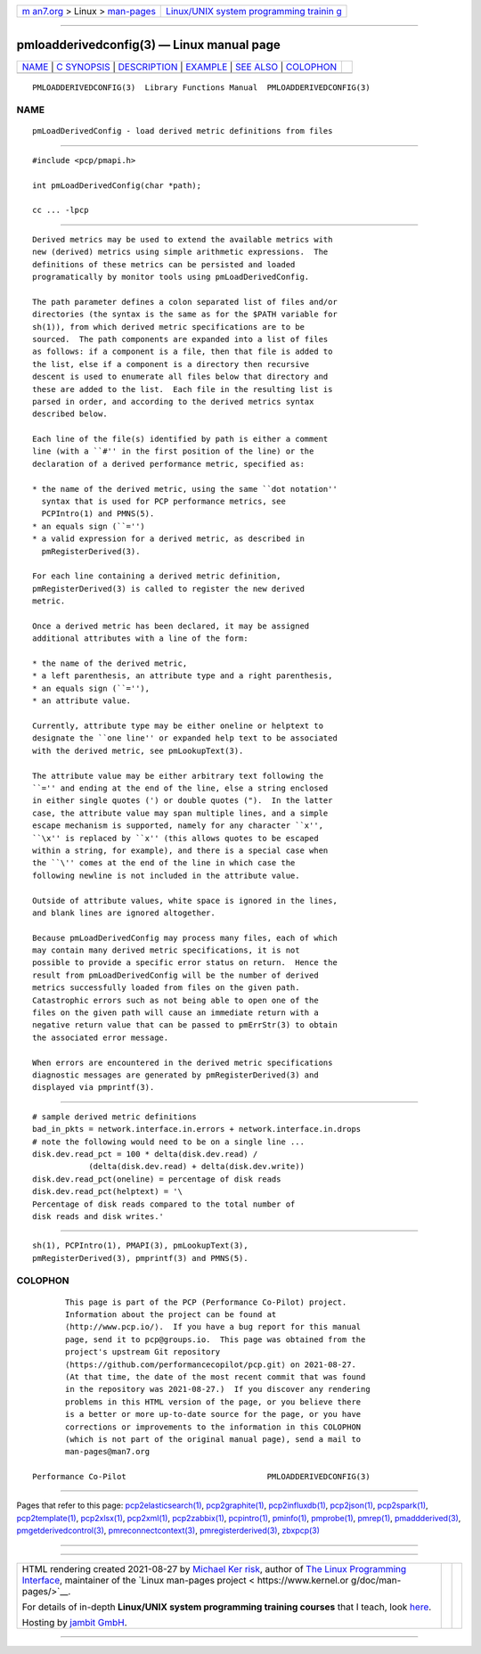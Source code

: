 .. container:: page-top

.. container:: nav-bar

   +----------------------------------+----------------------------------+
   | `m                               | `Linux/UNIX system programming   |
   | an7.org <../../../index.html>`__ | trainin                          |
   | > Linux >                        | g <http://man7.org/training/>`__ |
   | `man-pages <../index.html>`__    |                                  |
   +----------------------------------+----------------------------------+

--------------

pmloadderivedconfig(3) — Linux manual page
==========================================

+-----------------------------------+-----------------------------------+
| `NAME <#NAME>`__ \|               |                                   |
| `C SYNOPSIS <#C_SYNOPSIS>`__ \|   |                                   |
| `DESCRIPTION <#DESCRIPTION>`__ \| |                                   |
| `EXAMPLE <#EXAMPLE>`__ \|         |                                   |
| `SEE ALSO <#SEE_ALSO>`__ \|       |                                   |
| `COLOPHON <#COLOPHON>`__          |                                   |
+-----------------------------------+-----------------------------------+
| .. container:: man-search-box     |                                   |
+-----------------------------------+-----------------------------------+

::

   PMLOADDERIVEDCONFIG(3)  Library Functions Manual  PMLOADDERIVEDCONFIG(3)

NAME
-------------------------------------------------

::

          pmLoadDerivedConfig - load derived metric definitions from files


-------------------------------------------------------------

::

          #include <pcp/pmapi.h>

          int pmLoadDerivedConfig(char *path);

          cc ... -lpcp


---------------------------------------------------------------

::

          Derived metrics may be used to extend the available metrics with
          new (derived) metrics using simple arithmetic expressions.  The
          definitions of these metrics can be persisted and loaded
          programatically by monitor tools using pmLoadDerivedConfig.

          The path parameter defines a colon separated list of files and/or
          directories (the syntax is the same as for the $PATH variable for
          sh(1)), from which derived metric specifications are to be
          sourced.  The path components are expanded into a list of files
          as follows: if a component is a file, then that file is added to
          the list, else if a component is a directory then recursive
          descent is used to enumerate all files below that directory and
          these are added to the list.  Each file in the resulting list is
          parsed in order, and according to the derived metrics syntax
          described below.

          Each line of the file(s) identified by path is either a comment
          line (with a ``#'' in the first position of the line) or the
          declaration of a derived performance metric, specified as:

          * the name of the derived metric, using the same ``dot notation''
            syntax that is used for PCP performance metrics, see
            PCPIntro(1) and PMNS(5).
          * an equals sign (``='')
          * a valid expression for a derived metric, as described in
            pmRegisterDerived(3).

          For each line containing a derived metric definition,
          pmRegisterDerived(3) is called to register the new derived
          metric.

          Once a derived metric has been declared, it may be assigned
          additional attributes with a line of the form:

          * the name of the derived metric,
          * a left parenthesis, an attribute type and a right parenthesis,
          * an equals sign (``=''),
          * an attribute value.

          Currently, attribute type may be either oneline or helptext to
          designate the ``one line'' or expanded help text to be associated
          with the derived metric, see pmLookupText(3).

          The attribute value may be either arbitrary text following the
          ``='' and ending at the end of the line, else a string enclosed
          in either single quotes (') or double quotes (").  In the latter
          case, the attribute value may span multiple lines, and a simple
          escape mechanism is supported, namely for any character ``x'',
          ``\x'' is replaced by ``x'' (this allows quotes to be escaped
          within a string, for example), and there is a special case when
          the ``\'' comes at the end of the line in which case the
          following newline is not included in the attribute value.

          Outside of attribute values, white space is ignored in the lines,
          and blank lines are ignored altogether.

          Because pmLoadDerivedConfig may process many files, each of which
          may contain many derived metric specifications, it is not
          possible to provide a specific error status on return.  Hence the
          result from pmLoadDerivedConfig will be the number of derived
          metrics successfully loaded from files on the given path.
          Catastrophic errors such as not being able to open one of the
          files on the given path will cause an immediate return with a
          negative return value that can be passed to pmErrStr(3) to obtain
          the associated error message.

          When errors are encountered in the derived metric specifications
          diagnostic messages are generated by pmRegisterDerived(3) and
          displayed via pmprintf(3).


-------------------------------------------------------

::

          # sample derived metric definitions
          bad_in_pkts = network.interface.in.errors + network.interface.in.drops
          # note the following would need to be on a single line ...
          disk.dev.read_pct = 100 * delta(disk.dev.read) /
                      (delta(disk.dev.read) + delta(disk.dev.write))
          disk.dev.read_pct(oneline) = percentage of disk reads
          disk.dev.read_pct(helptext) = '\
          Percentage of disk reads compared to the total number of
          disk reads and disk writes.'


---------------------------------------------------------

::

          sh(1), PCPIntro(1), PMAPI(3), pmLookupText(3),
          pmRegisterDerived(3), pmprintf(3) and PMNS(5).

COLOPHON
---------------------------------------------------------

::

          This page is part of the PCP (Performance Co-Pilot) project.
          Information about the project can be found at 
          ⟨http://www.pcp.io/⟩.  If you have a bug report for this manual
          page, send it to pcp@groups.io.  This page was obtained from the
          project's upstream Git repository
          ⟨https://github.com/performancecopilot/pcp.git⟩ on 2021-08-27.
          (At that time, the date of the most recent commit that was found
          in the repository was 2021-08-27.)  If you discover any rendering
          problems in this HTML version of the page, or you believe there
          is a better or more up-to-date source for the page, or you have
          corrections or improvements to the information in this COLOPHON
          (which is not part of the original manual page), send a mail to
          man-pages@man7.org

   Performance Co-Pilot                              PMLOADDERIVEDCONFIG(3)

--------------

Pages that refer to this page:
`pcp2elasticsearch(1) <../man1/pcp2elasticsearch.1.html>`__, 
`pcp2graphite(1) <../man1/pcp2graphite.1.html>`__, 
`pcp2influxdb(1) <../man1/pcp2influxdb.1.html>`__, 
`pcp2json(1) <../man1/pcp2json.1.html>`__, 
`pcp2spark(1) <../man1/pcp2spark.1.html>`__, 
`pcp2template(1) <../man1/pcp2template.1.html>`__, 
`pcp2xlsx(1) <../man1/pcp2xlsx.1.html>`__, 
`pcp2xml(1) <../man1/pcp2xml.1.html>`__, 
`pcp2zabbix(1) <../man1/pcp2zabbix.1.html>`__, 
`pcpintro(1) <../man1/pcpintro.1.html>`__, 
`pminfo(1) <../man1/pminfo.1.html>`__, 
`pmprobe(1) <../man1/pmprobe.1.html>`__, 
`pmrep(1) <../man1/pmrep.1.html>`__, 
`pmaddderived(3) <../man3/pmaddderived.3.html>`__, 
`pmgetderivedcontrol(3) <../man3/pmgetderivedcontrol.3.html>`__, 
`pmreconnectcontext(3) <../man3/pmreconnectcontext.3.html>`__, 
`pmregisterderived(3) <../man3/pmregisterderived.3.html>`__, 
`zbxpcp(3) <../man3/zbxpcp.3.html>`__

--------------

--------------

.. container:: footer

   +-----------------------+-----------------------+-----------------------+
   | HTML rendering        |                       | |Cover of TLPI|       |
   | created 2021-08-27 by |                       |                       |
   | `Michael              |                       |                       |
   | Ker                   |                       |                       |
   | risk <https://man7.or |                       |                       |
   | g/mtk/index.html>`__, |                       |                       |
   | author of `The Linux  |                       |                       |
   | Programming           |                       |                       |
   | Interface <https:     |                       |                       |
   | //man7.org/tlpi/>`__, |                       |                       |
   | maintainer of the     |                       |                       |
   | `Linux man-pages      |                       |                       |
   | project <             |                       |                       |
   | https://www.kernel.or |                       |                       |
   | g/doc/man-pages/>`__. |                       |                       |
   |                       |                       |                       |
   | For details of        |                       |                       |
   | in-depth **Linux/UNIX |                       |                       |
   | system programming    |                       |                       |
   | training courses**    |                       |                       |
   | that I teach, look    |                       |                       |
   | `here <https://ma     |                       |                       |
   | n7.org/training/>`__. |                       |                       |
   |                       |                       |                       |
   | Hosting by `jambit    |                       |                       |
   | GmbH                  |                       |                       |
   | <https://www.jambit.c |                       |                       |
   | om/index_en.html>`__. |                       |                       |
   +-----------------------+-----------------------+-----------------------+

--------------

.. container:: statcounter

   |Web Analytics Made Easy - StatCounter|

.. |Cover of TLPI| image:: https://man7.org/tlpi/cover/TLPI-front-cover-vsmall.png
   :target: https://man7.org/tlpi/
.. |Web Analytics Made Easy - StatCounter| image:: https://c.statcounter.com/7422636/0/9b6714ff/1/
   :class: statcounter
   :target: https://statcounter.com/
